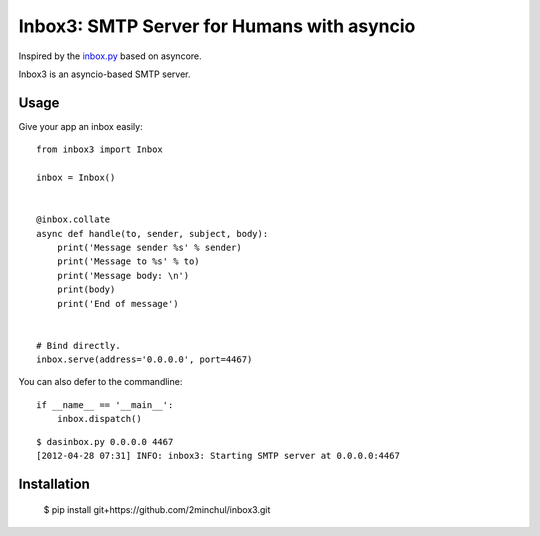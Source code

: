 Inbox3: SMTP Server for Humans with asyncio
===========================================


Inspired by the `inbox.py <https://github.com/kennethreitz/inbox.py>`_ based on asyncore.

Inbox3 is an asyncio-based SMTP server.

Usage
-----

Give your app an inbox easily::

    from inbox3 import Inbox

    inbox = Inbox()


    @inbox.collate
    async def handle(to, sender, subject, body):
        print('Message sender %s' % sender)
        print('Message to %s' % to)
        print('Message body: \n')
        print(body)
        print('End of message')


    # Bind directly.
    inbox.serve(address='0.0.0.0', port=4467)


You can also defer to the commandline::

    if __name__ == '__main__':
        inbox.dispatch()

::

    $ dasinbox.py 0.0.0.0 4467
    [2012-04-28 07:31] INFO: inbox3: Starting SMTP server at 0.0.0.0:4467


Installation
------------

    $ pip install git+https://github.com/2minchul/inbox3.git
